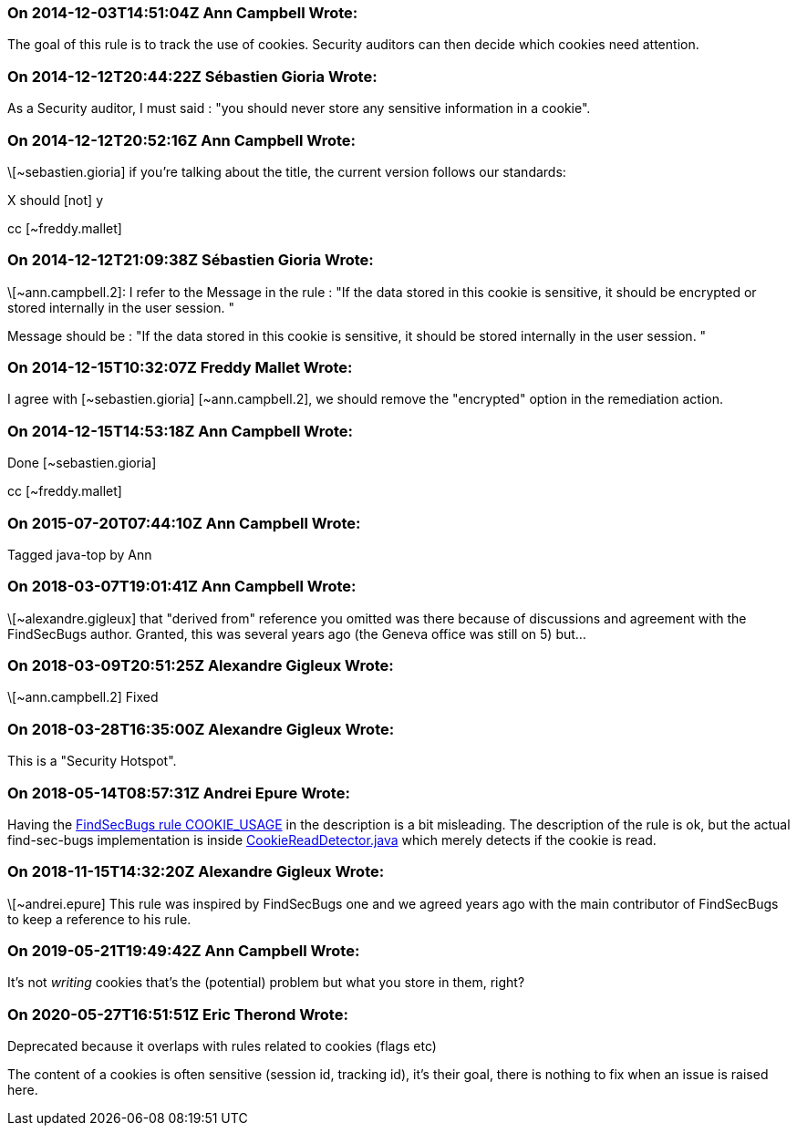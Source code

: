 === On 2014-12-03T14:51:04Z Ann Campbell Wrote:
The goal of this rule is to track the use of cookies. Security auditors can then decide which cookies need attention.

=== On 2014-12-12T20:44:22Z Sébastien Gioria Wrote:
As a Security auditor, I must said : "you should never store any sensitive information in a cookie". 

=== On 2014-12-12T20:52:16Z Ann Campbell Wrote:
\[~sebastien.gioria] if you're talking about the title, the current version follows our standards:

X should [not] y

cc [~freddy.mallet]

=== On 2014-12-12T21:09:38Z Sébastien Gioria Wrote:
\[~ann.campbell.2]: I refer to the Message in the rule : "If the data stored in this cookie is sensitive, it should be encrypted or stored internally in the user session. " 


Message should be : "If the data stored in this cookie is sensitive, it should be stored internally in the user session. "



=== On 2014-12-15T10:32:07Z Freddy Mallet Wrote:
I agree with [~sebastien.gioria] [~ann.campbell.2], we should remove the "encrypted" option in the remediation action.  

=== On 2014-12-15T14:53:18Z Ann Campbell Wrote:
Done [~sebastien.gioria]

cc [~freddy.mallet]

=== On 2015-07-20T07:44:10Z Ann Campbell Wrote:
Tagged java-top by Ann

=== On 2018-03-07T19:01:41Z Ann Campbell Wrote:
\[~alexandre.gigleux] that "derived from" reference you omitted was there because of discussions and agreement with the FindSecBugs author. Granted, this was several years ago (the Geneva office was still on 5) but...

=== On 2018-03-09T20:51:25Z Alexandre Gigleux Wrote:
\[~ann.campbell.2] Fixed

=== On 2018-03-28T16:35:00Z Alexandre Gigleux Wrote:
This is a "Security Hotspot".

=== On 2018-05-14T08:57:31Z Andrei Epure Wrote:
Having the https://find-sec-bugs.github.io/bugs.htm#COOKIE_USAGE[FindSecBugs rule COOKIE_USAGE] in the description is a bit misleading. The description of the rule is ok, but the actual find-sec-bugs implementation is inside https://github.com/find-sec-bugs/find-sec-bugs/blob/1d288ef15122a4d883343769dd221cbe7bbeecb1/plugin/src/main/java/com/h3xstream/findsecbugs/cookie/CookieReadDetector.java[CookieReadDetector.java] which merely detects if the cookie is read.

=== On 2018-11-15T14:32:20Z Alexandre Gigleux Wrote:
\[~andrei.epure] This rule was inspired by FindSecBugs one and we agreed years ago with the main contributor of FindSecBugs to keep a reference to his rule.

=== On 2019-05-21T19:49:42Z Ann Campbell Wrote:
It's not _writing_ cookies that's the (potential) problem but what you store in them, right?

=== On 2020-05-27T16:51:51Z Eric Therond Wrote:
Deprecated because it overlaps with rules related to cookies (flags etc)

The content of a cookies is often sensitive (session id, tracking id), it's their goal, there is nothing to fix when an issue is raised here.

